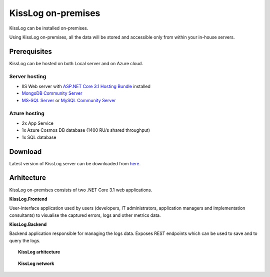 KissLog on-premises
======================

KissLog can be installed on-premises.

Using KissLog on-premises, all the data will be stored and accessible only from within your in-house servers.


Prerequisites
------------------------

KissLog can be hosted on both Local server and on Azure cloud.

Server hosting
~~~~~~~~~~~~~~~~~~~~~~

- IIS Web server with `ASP.NET Core 3.1 Hosting Bundle <https://dotnet.microsoft.com/download/dotnet-core/3.1>`_ installed

- `MongoDB Community Server <https://www.mongodb.com/try/download/community>`_

- `MS-SQL Server <https://www.microsoft.com/en-us/sql-server/sql-server-downloads>`_ or `MySQL Community Server <https://dev.mysql.com/downloads/mysql/>`_

Azure hosting
~~~~~~~~~~~~~~~~~~~~~~

- 2x App Service

- 1x Azure Cosmos DB database (1400 RU/s shared throughput)

- 1x SQL database

Download
-----------------------

Latest version of KissLog server can be downloaded from `here <https://kisslog.net/Overview/OnPremises>`_.

Arhitecture
------------------------

KissLog on-premises consists of two .NET Core 3.1 web applications.

**KissLog.Frontend**

User-interface application used by users (developers, IT administrators, application managers and implementation consultants) to visualise the captured errors, logs and other metrics data.

**KissLog.Backend**

Backend application responsible for managing the logs data. Exposes REST endpoints which can be used to save and to query the logs.

.. topic:: KissLog arhitecture

    .. figure:: images/kissLog-architecture.png
        :alt: KissLog arhitecture
        :align: center


.. topic:: KissLog network

    .. figure:: images/kissLog-network.png
        :alt: KissLog network
        :align: center
